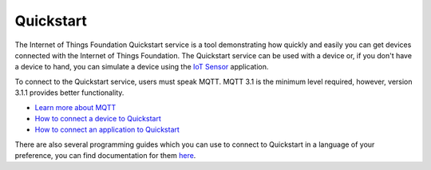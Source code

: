 ==========================================================================
Quickstart
==========================================================================

The Internet of Things Foundation Quickstart service is a tool demonstrating how quickly and easily you can get devices connected with the Internet of Things Foundation. The Quickstart service can be used with a device or, if you don't have a device to hand, you can simulate a device using the `IoT Sensor <https://quickstart.internetofthings.ibmcloud.com/iotsensor/>`__ application.

To connect to the Quickstart service, users must speak MQTT. MQTT 3.1 is the minimum level required, however, version 3.1.1 provides better functionality.

* `Learn more about MQTT <../messaging/mqtt.html#/>`__
* `How to connect a device to Quickstart <../messaging/devices.html#/>`__
* `How to connect an application to Quickstart <../messaging/applications.html#/>`__

There are also several programming guides which you can use to connect to Quickstart in a language of your preference, you can find documentation for them `here <../libraries/programmingguides.html#/>`__.
